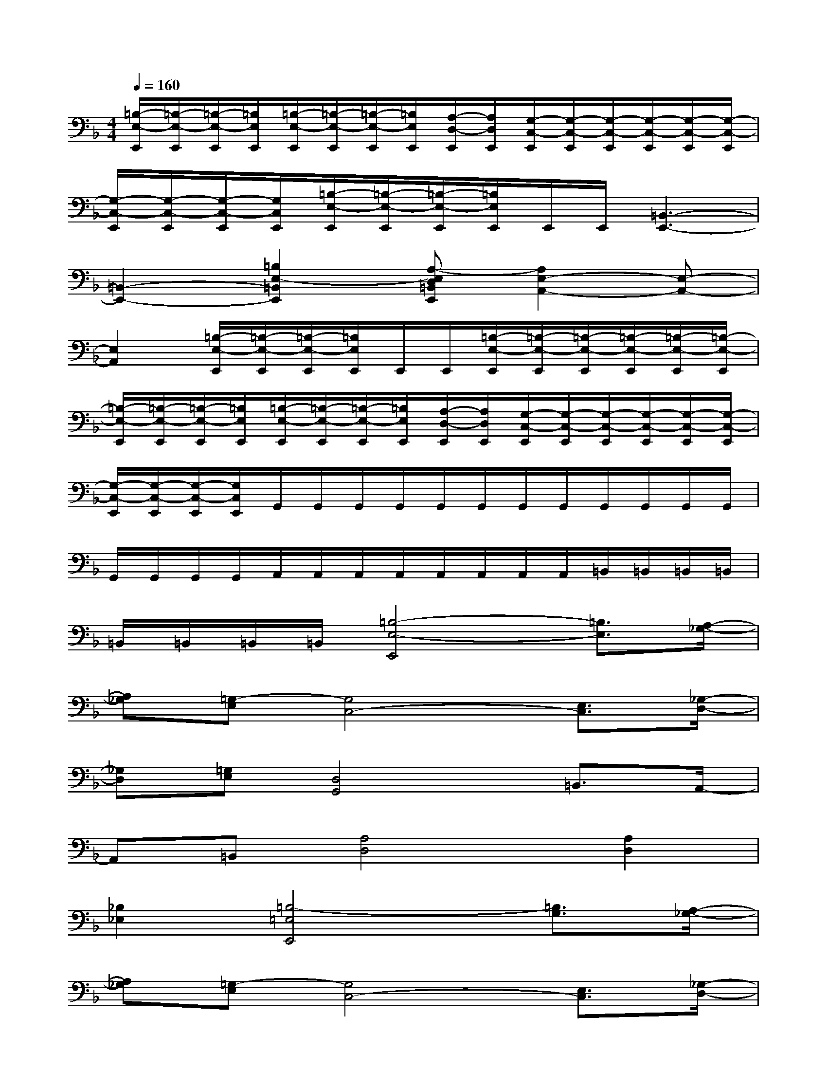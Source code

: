 X:1
T:
M:4/4
L:1/8
Q:1/4=160
K:F%1flats
V:1
[=B,/2-E,/2-E,,/2][=B,/2-E,/2-E,,/2][=B,/2-E,/2-E,,/2][=B,/2E,/2E,,/2][=B,/2-E,/2-E,,/2][=B,/2-E,/2-E,,/2][=B,/2-E,/2-E,,/2][=B,/2E,/2E,,/2][A,/2-D,/2-E,,/2][A,/2D,/2E,,/2][G,/2-C,/2-E,,/2][G,/2-C,/2-E,,/2][G,/2-C,/2-E,,/2][G,/2-C,/2-E,,/2][G,/2-C,/2-E,,/2][G,/2-C,/2-E,,/2]|
[G,/2-C,/2-E,,/2][G,/2-C,/2-E,,/2][G,/2-C,/2-E,,/2][G,/2C,/2E,,/2][=B,/2-E,/2-E,,/2][=B,/2-E,/2-E,,/2][=B,/2-E,/2-E,,/2][=B,/2E,/2E,,/2]E,,/2E,,/2[=B,,3-E,,3-]|
[=B,,2-E,,2-][=B,2E,2-=B,,2E,,2][A,-E,D,=B,,E,,][A,2E,2-A,,2-][E,-A,,-]|
[E,2A,,2][=B,/2-E,/2-E,,/2][=B,/2-E,/2-E,,/2][=B,/2-E,/2-E,,/2][=B,/2E,/2E,,/2]E,,/2E,,/2[=B,/2-E,/2-E,,/2][=B,/2-E,/2-E,,/2][=B,/2-E,/2-E,,/2][=B,/2-E,/2-E,,/2][=B,/2-E,/2-E,,/2][=B,/2-E,/2-E,,/2]|
[=B,/2-E,/2-E,,/2][=B,/2-E,/2-E,,/2][=B,/2-E,/2-E,,/2][=B,/2E,/2E,,/2][=B,/2-E,/2-E,,/2][=B,/2-E,/2-E,,/2][=B,/2-E,/2-E,,/2][=B,/2E,/2E,,/2][A,/2-D,/2-E,,/2][A,/2D,/2E,,/2][G,/2-C,/2-E,,/2][G,/2-C,/2-E,,/2][G,/2-C,/2-E,,/2][G,/2-C,/2-E,,/2][G,/2-C,/2-E,,/2][G,/2-C,/2-E,,/2]|
[G,/2-C,/2-E,,/2][G,/2-C,/2-E,,/2][G,/2-C,/2-E,,/2][G,/2C,/2E,,/2]G,,/2G,,/2G,,/2G,,/2G,,/2G,,/2G,,/2G,,/2G,,/2G,,/2G,,/2G,,/2|
G,,/2G,,/2G,,/2G,,/2A,,/2A,,/2A,,/2A,,/2A,,/2A,,/2A,,/2A,,/2=B,,/2=B,,/2=B,,/2=B,,/2|
=B,,/2=B,,/2=B,,/2=B,,/2[=B,4-E,4-E,,4][=B,3/2E,3/2][A,/2-_G,/2-]|
[A,_G,][=G,-E,][G,4C,4-][E,3/2C,3/2][_G,/2-D,/2-]|
[_G,D,][=G,E,][D,4G,,4]=B,,3/2A,,/2-|
A,,=B,,[A,4D,4][A,2D,2]|
[_B,2_E,2][=B,4-=E,4E,,4][=B,3/2G,3/2][A,/2-_G,/2-]|
[A,_G,][=G,-E,][G,4C,4-][E,3/2C,3/2][_G,/2-D,/2-]|
[_G,D,][=G,E,][D,4-G,,4-][D,3/2-G,,3/2-][D,/2-A,,/2-G,,/2-]|
[D,-A,,G,,-][D,/2=B,,/2-G,,/2][_G,/2=B,,/2][_G,6-=B,,6-]|
[_G,2=B,,2][C=G,C,-]C,/2C,/2C,/2C,/2[CG,C,][CG,C,-]C,/2C,/2